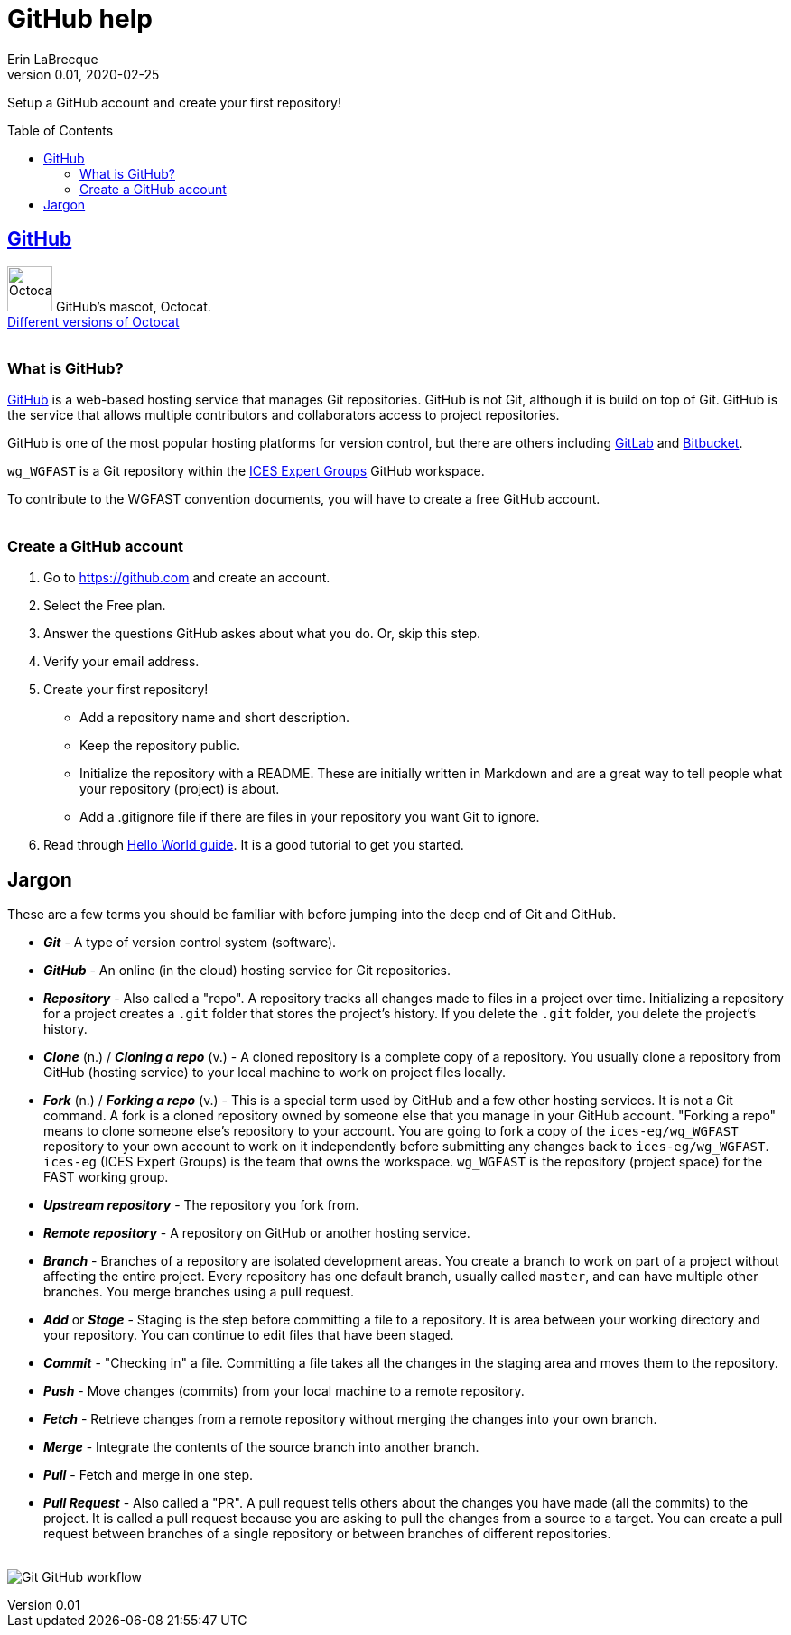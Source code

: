= GitHub help
Erin LaBrecque
:revnumber: 0.01
:revdate: 2020-02-25
:imagesdir: images\
:toc: preamble
:toclevels: 4
ifdef::env-github[]
:tip-caption: :bulb:
:note-caption: :information_source:
:important-caption: :heavy_exclamation_mark:
:caution-caption: :fire:
:warning-caption: :warning:
endif::[]

Setup a GitHub account and create your first repository!

== https://github.com/[GitHub]
image:Octocat.png[width = 50, height = 50]
GitHub's mascot, Octocat. +
https://octodex.github.com/[Different versions of Octocat] +
{empty} +

=== What is GitHub?
https://github.com/[GitHub] is a web-based hosting service that manages Git repositories. GitHub is not Git, although it is build on top of Git. GitHub is the service that allows multiple contributors and collaborators access to project repositories. +

GitHub is one of the most popular hosting platforms for version control, but there are others including https://gitlab.com/[GitLab] and https://bitbucket.org/[Bitbucket]. +

`wg_WGFAST` is a Git repository within the https://github.com/ices-eg[ICES Expert Groups] GitHub workspace. +

To contribute to the WGFAST convention documents, you will have to create a free GitHub account. +
{empty} +

=== Create a GitHub account
1. Go to https://github.com and create an account.
2. Select the Free plan.
3. Answer the questions GitHub askes about what you do. Or, skip this step.
4. Verify your email address.
5. Create your first repository!
 - Add a repository name and short description.
 - Keep the repository public.
 - Initialize the repository with a README. These are initially written in Markdown and are a great way to tell people what your repository (project) is about.
 - Add a .gitignore file if there are files in your repository you want Git to ignore.
6. Read through https://guides.github.com/activities/hello-world/[Hello World guide]. It is a good tutorial to get you started. +


== Jargon
These are a few terms you should be familiar with before jumping into the deep end of Git and GitHub.

* *_Git_* - A type of version control system (software).
* *_GitHub_* - An online (in the cloud) hosting service for Git repositories.
* *_Repository_* - Also called a "repo". A repository tracks all changes made to files in a project over time. Initializing a repository for a project creates a `.git` folder that stores the project's history. If you delete the `.git` folder, you delete the project's history.
* *_Clone_* (n.) / *_Cloning a repo_* (v.) - A cloned repository is a complete copy of a repository. You usually clone a repository from GitHub (hosting service) to your local machine to work on project files locally.
* *_Fork_* (n.) / *_Forking a repo_* (v.) - This is a special term used by GitHub and a few other hosting services. It is not a Git command. A fork is a cloned repository owned by someone else that you manage in your GitHub account. "Forking a repo" means to clone someone else's repository to your account. You are going to fork a copy of the `ices-eg/wg_WGFAST` repository to your own account to work on it independently before submitting any changes back to `ices-eg/wg_WGFAST`. `ices-eg` (ICES Expert Groups) is the team that owns the workspace. `wg_WGFAST` is the repository (project space) for the FAST working group.
* *_Upstream repository_* - The repository you fork from.
* *_Remote repository_* - A repository on GitHub or another hosting service.
* *_Branch_* - Branches of a repository are isolated development areas. You create a branch to work on part of a project without affecting the entire project. Every repository has one default branch, usually called `master`, and can have multiple other branches. You merge branches using a pull request.
* *_Add_* or *_Stage_* - Staging is the step before committing a file to a repository. It is area between your working directory and your repository. You can continue to edit files that have been staged.
* *_Commit_* - "Checking in" a file. Committing a file takes all the changes in the staging area and moves them to the repository.
* *_Push_* - Move changes (commits) from your local machine to a remote repository.
* *_Fetch_* - Retrieve changes from a remote repository without merging the changes into your own branch.
* *_Merge_* - Integrate the contents of the source branch into another branch.
* *_Pull_* - Fetch and merge in one step.
* *_Pull Request_* - Also called a "PR". A pull request tells others about the changes you have made (all the commits) to the project. It is called a pull request because you are asking to pull the changes from a source to a target. You can create a pull request between branches of a single repository or between branches of different repositories. +
{empty} +

image:Git_GitHub_workflow.png[]

